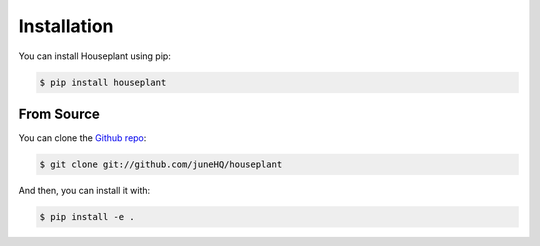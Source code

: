 .. highlight:: shell

============
Installation
============

You can install Houseplant using pip:

.. code-block:: console

    $ pip install houseplant

From Source
-----------

You can clone the `Github repo`_:

.. code-block:: console

    $ git clone git://github.com/juneHQ/houseplant

And then, you can install it with:

.. code-block:: console

    $ pip install -e .

.. _Github repo: https://github.com/yourusername/houseplant

